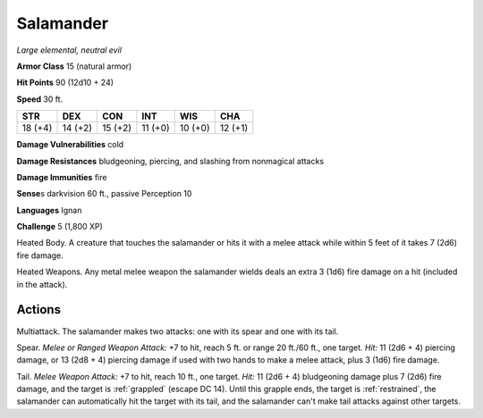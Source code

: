 Salamander
----------


.. https://stackoverflow.com/questions/11984652/bold-italic-in-restructuredtext

.. raw:: html

   <style type="text/css">
     span.bolditalic {
       font-weight: bold;
       font-style: italic;
     }
   </style>

.. role:: bi
   :class: bolditalic


*Large elemental, neutral evil*

**Armor Class** 15 (natural armor)

**Hit Points** 90 (12d10 + 24)

**Speed** 30 ft.

+-----------+-----------+-----------+-----------+-----------+-----------+
| STR       | DEX       | CON       | INT       | WIS       | CHA       |
+===========+===========+===========+===========+===========+===========+
| 18 (+4)   | 14 (+2)   | 15 (+2)   | 11 (+0)   | 10 (+0)   | 12 (+1)   |
+-----------+-----------+-----------+-----------+-----------+-----------+

**Damage Vulnerabilities** cold

**Damage Resistances** bludgeoning, piercing, and slashing from
nonmagical attacks

**Damage Immunities** fire

**Sense**\ s darkvision 60 ft., passive Perception 10

**Languages** Ignan

**Challenge** 5 (1,800 XP)

:bi:`Heated Body`. A creature that touches the salamander or hits it
with a melee attack while within 5 feet of it takes 7 (2d6) fire damage.

:bi:`Heated Weapons`. Any metal melee weapon the salamander wields deals
an extra 3 (1d6) fire damage on a hit (included in the attack).


Actions
^^^^^^^

:bi:`Multiattack`. The salamander makes two attacks: one with its spear
and one with its tail.

:bi:`Spear`. *Melee or Ranged Weapon Attack:* +7 to hit, reach 5 ft. or
range 20 ft./60 ft., one target. *Hit:* 11 (2d6 + 4) piercing damage, or
13 (2d8 + 4) piercing damage if used with two hands to make a melee
attack, plus 3 (1d6) fire damage.

.. index::
   single: grappled; by salamander tail
   single: restrained; by salamander tail

:bi:`Tail`. *Melee Weapon Attack:* +7 to hit, reach 10 ft., one target.
*Hit:* 11 (2d6 + 4) bludgeoning damage plus 7 (2d6) fire damage, and the
target is :ref:`grappled` (escape DC 14). Until this grapple ends, the target
is :ref:`restrained`, the salamander can automatically hit the target with its
tail, and the salamander can't make tail attacks against other targets.

